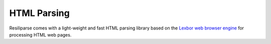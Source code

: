 .. _parse-html-manual:

HTML Parsing
============

Resiliparse comes with a light-weight and fast HTML parsing library based on the `Lexbor web browser engine <https://www.lexbor.com/>`_ for processing HTML web pages.
